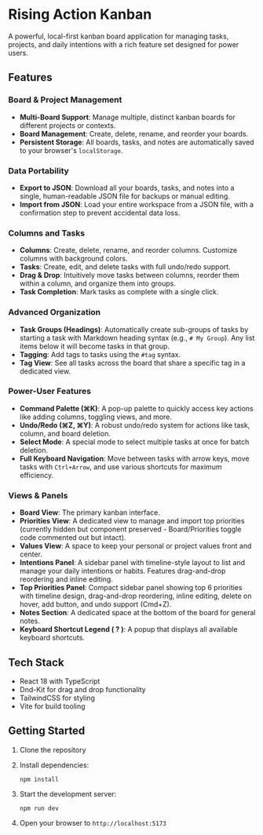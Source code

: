 * Rising Action Kanban

A powerful, local-first kanban board application for managing tasks, projects, and daily intentions with a rich feature set designed for power users.

** Features

*** Board & Project Management
- *Multi-Board Support*: Manage multiple, distinct kanban boards for different projects or contexts.
- *Board Management*: Create, delete, rename, and reorder your boards.
- *Persistent Storage*: All boards, tasks, and notes are automatically saved to your browser's =localStorage=.

*** Data Portability
- *Export to JSON*: Download all your boards, tasks, and notes into a single, human-readable JSON file for backups or manual editing.
- *Import from JSON*: Load your entire workspace from a JSON file, with a confirmation step to prevent accidental data loss.

*** Columns and Tasks
- *Columns*: Create, delete, rename, and reorder columns. Customize columns with background colors.
- *Tasks*: Create, edit, and delete tasks with full undo/redo support.
- *Drag & Drop*: Intuitively move tasks between columns, reorder them within a column, and organize them into groups.
- *Task Completion*: Mark tasks as complete with a single click.

*** Advanced Organization
- *Task Groups (Headings)*: Automatically create sub-groups of tasks by starting a task with Markdown heading syntax (e.g., =# My Group=). Any list items below it will become tasks in that group.
- *Tagging*: Add tags to tasks using the =#tag= syntax. 
- *Tag View*: See all tasks across the board that share a specific tag in a dedicated view.

*** Power-User Features
- *Command Palette (⌘K)*: A pop-up palette to quickly access key actions like adding columns, toggling views, and more.
- *Undo/Redo (⌘Z, ⌘Y)*: A robust undo/redo system for actions like task, column, and board deletion.
- *Select Mode*: A special mode to select multiple tasks at once for batch deletion.
- *Full Keyboard Navigation*: Move between tasks with arrow keys, move tasks with =Ctrl+Arrow=, and use various shortcuts for maximum efficiency.

*** Views & Panels
- *Board View*: The primary kanban interface.
- *Priorities View*: A dedicated view to manage and import top priorities (currently hidden but component preserved - Board/Priorities toggle code commented out but intact).
- *Values View*: A space to keep your personal or project values front and center.
- *Intentions Panel*: A sidebar panel with timeline-style layout to list and manage your daily intentions or habits. Features drag-and-drop reordering and inline editing.
- *Top Priorities Panel*: Compact sidebar panel showing top 6 priorities with timeline design, drag-and-drop reordering, inline editing, delete on hover, add button, and undo support (Cmd+Z).
- *Notes Section*: A dedicated space at the bottom of the board for general notes.
- *Keyboard Shortcut Legend ( ? )*: A popup that displays all available keyboard shortcuts.

** Tech Stack

- React 18 with TypeScript
- Dnd-Kit for drag and drop functionality
- TailwindCSS for styling
- Vite for build tooling

** Getting Started

1. Clone the repository
2. Install dependencies:
   #+BEGIN_SRC shell
   npm install
   #+END_SRC
3. Start the development server:
   #+BEGIN_SRC shell
   npm run dev
   #+END_SRC
4. Open your browser to =http://localhost:5173=